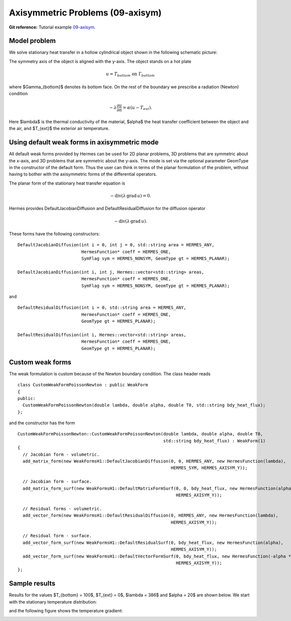 Axisymmetric Problems (09-axisym)
---------------------------------

**Git reference:** Tutorial example `09-axisym <http://git.hpfem.org/hermes.git/tree/HEAD:/hermes2d/tutorial/P01-linear/09-axisym>`_. 

Model problem
~~~~~~~~~~~~~

We solve stationary heat transfer in a hollow 
cylindrical object shown in the following schematic picture:

.. image:: 09-axisym/scheme.png
   :align: center
   :width: 512
   :alt: Schematic picture.

The symmetry axis of the object is aligned with the y-axis. The
object stands on a hot plate 

.. math::
  
    u = T_{bottom} \ \ \ \mbox{on}\ \Gamma_{bottom}

where $\Gamma_{bottom}$ denotes its bottom face.
On the rest of the boundary we prescribe a radiation (Newton) 
condition 

.. math::

    -\lambda \frac{\partial u}{\partial n} = \alpha (u - T_{ext}).
    
Here $\lambda$ is the 
thermal conductivity of the material, $\alpha$ the heat transfer
coefficient between the object and the air, and $T_{ext}$ the
exterior air temperature.

Using default weak forms in axisymmetric mode
~~~~~~~~~~~~~~~~~~~~~~~~~~~~~~~~~~~~~~~~~~~~~

All default weak forms provided by Hermes can be used 
for 2D planar problems, 3D problems that are symmetric 
about the x-axis, and 3D problems that are symmetric 
about the y-axis. The mode is set via the optional 
parameter GeomType in the constructor of the default 
form. Thus the user can think in terms of the planar
formulation of the problem, without having to bother
with the axisymmetric forms of the differential 
operators.

The planar form of the stationary heat transfer equation is

.. math::

    -\mbox{div}(\lambda \, \mbox{grad}\, u) = 0.

Hermes provides DefaultJacobianDiffusion and DefaultResidualDiffusion 
for the diffusion operator 

.. math::

    -\mbox{div}(\lambda \, \mbox{grad}\, u).

These forms have the following constructors::

    DefaultJacobianDiffusion(int i = 0, int j = 0, std::string area = HERMES_ANY, 
                             HermesFunction* coeff = HERMES_ONE,
                             SymFlag sym = HERMES_NONSYM, GeomType gt = HERMES_PLANAR);

    DefaultJacobianDiffusion(int i, int j, Hermes::vector<std::string> areas,
                             HermesFunction* coeff = HERMES_ONE,
                             SymFlag sym = HERMES_NONSYM, GeomType gt = HERMES_PLANAR);

and

::

    DefaultResidualDiffusion(int i = 0, std::string area = HERMES_ANY,
                             HermesFunction* coeff = HERMES_ONE,
                             GeomType gt = HERMES_PLANAR);

    DefaultResidualDiffusion(int i, Hermes::vector<std::string> areas,
                             HermesFunction* coeff = HERMES_ONE,
                             GeomType gt = HERMES_PLANAR);

Custom weak forms
~~~~~~~~~~~~~~~~~

The weak formulation is custom because of the Newton boundary condition. 
The class header reads

::

    class CustomWeakFormPoissonNewton : public WeakForm
    {
    public:
      CustomWeakFormPoissonNewton(double lambda, double alpha, double T0, std::string bdy_heat_flux);
    };

and the constructor has the form

::

    CustomWeakFormPoissonNewton::CustomWeakFormPoissonNewton(double lambda, double alpha, double T0, 
							     std::string bdy_heat_flux) : WeakForm(1)
    {
      // Jacobian form - volumetric.
      add_matrix_form(new WeakFormsH1::DefaultJacobianDiffusion(0, 0, HERMES_ANY, new HermesFunction(lambda),
								HERMES_SYM, HERMES_AXISYM_Y));

      // Jacobian form - surface.
      add_matrix_form_surf(new WeakFormsH1::DefaultMatrixFormSurf(0, 0, bdy_heat_flux, new HermesFunction(alpha),
								  HERMES_AXISYM_Y));

      // Residual forms - volumetric.
      add_vector_form(new WeakFormsH1::DefaultResidualDiffusion(0, HERMES_ANY, new HermesFunction(lambda),
								HERMES_AXISYM_Y));

      // Residual form - surface.
      add_vector_form_surf(new WeakFormsH1::DefaultResidualSurf(0, bdy_heat_flux, new HermesFunction(alpha),
								HERMES_AXISYM_Y));
      add_vector_form_surf(new WeakFormsH1::DefaultVectorFormSurf(0, bdy_heat_flux, new HermesFunction(-alpha * T0),
                                                                  HERMES_AXISYM_Y));
    };

Sample results
~~~~~~~~~~~~~~

Results for the values $T_{bottom} = 100$, $T_{ext} = 0$, $\lambda = 386$ and $\alpha = 20$ are shown 
below. We start with the stationary temperature distribution:

.. image:: 09-axisym/solution.png
   :align: center
   :width: 300
   :alt: Temperature.

and the following figure shows the temperature gradient:

.. image:: 09-axisym/gradient.png
   :align: center
   :width: 300
   :alt: Temperature gradient.

